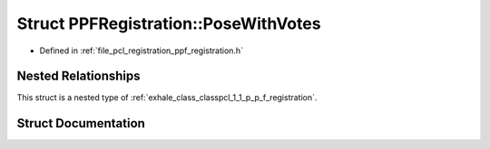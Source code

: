 .. _exhale_struct_structpcl_1_1_p_p_f_registration_1_1_pose_with_votes:

Struct PPFRegistration::PoseWithVotes
=====================================

- Defined in :ref:`file_pcl_registration_ppf_registration.h`


Nested Relationships
--------------------

This struct is a nested type of :ref:`exhale_class_classpcl_1_1_p_p_f_registration`.


Struct Documentation
--------------------


.. doxygenstruct:: pcl::PPFRegistration::PoseWithVotes
   :members:
   :protected-members:
   :undoc-members: